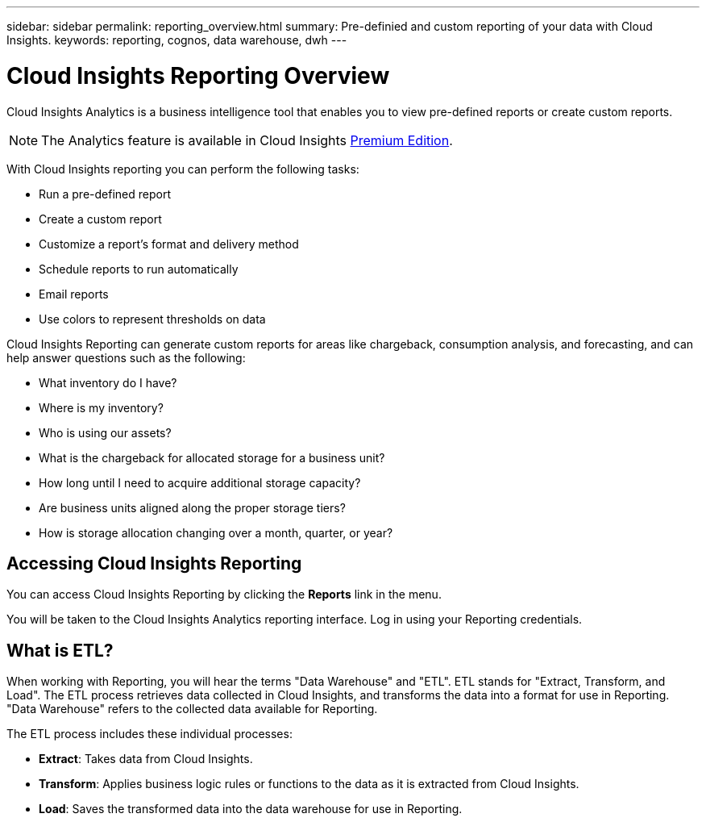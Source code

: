 ---
sidebar: sidebar
permalink: reporting_overview.html
summary: Pre-definied and custom reporting of your data with Cloud Insights.
keywords: reporting, cognos, data warehouse, dwh
---

= Cloud Insights Reporting Overview

:toc: macro
:hardbreaks:
:toclevels: 2
:nofooter:
:icons: font
:linkattrs:
:imagesdir: ./media/


[.lead]
Cloud Insights Analytics is a business intelligence tool that enables you to view pre-defined reports or create custom reports. 

NOTE: The Analytics feature is available in Cloud Insights link:concept_subscribing_to_cloud_insights.html[Premium Edition]. 

With Cloud Insights reporting you can perform the following tasks:

* Run a pre-defined report
* Create a custom report
* Customize a report's format and delivery method
* Schedule reports to run automatically
* Email reports
* Use colors to represent thresholds on data

// Pre-defined reports are the standard Cloud Insights reports. This guide describes the pre-defined reports that are available with all of the product licenses.

Cloud Insights Reporting can generate custom reports for areas like chargeback, consumption analysis, and forecasting, and can help answer questions such as the following:

* What inventory do I have?
* Where is my inventory?
* Who is using our assets?
* What is the chargeback for allocated storage for a business unit?
* How long until I need to acquire additional storage capacity?
* Are business units aligned along the proper storage tiers?
* How is storage allocation changing over a month, quarter, or year?

== Accessing Cloud Insights Reporting

You can access Cloud Insights Reporting by clicking the *Reports* link in the menu. 
//image:ReportsMenu.png[Reports Menu Link]

You will be taken to the Cloud Insights Analytics reporting interface. Log in using your Reporting credentials.

== What is ETL?

When working with Reporting, you will hear the terms "Data Warehouse" and "ETL".  ETL stands for "Extract, Transform, and Load". The ETL process retrieves data collected in Cloud Insights, and transforms the data into a format for use in Reporting. "Data Warehouse" refers to the collected data available for Reporting.

The ETL process includes these individual processes:

* *Extract*: Takes data from Cloud Insights. 

* *Transform*: Applies business logic rules or functions to the data as it is extracted from Cloud Insights.

* *Load*: Saves the transformed data into the data warehouse for use in Reporting.

